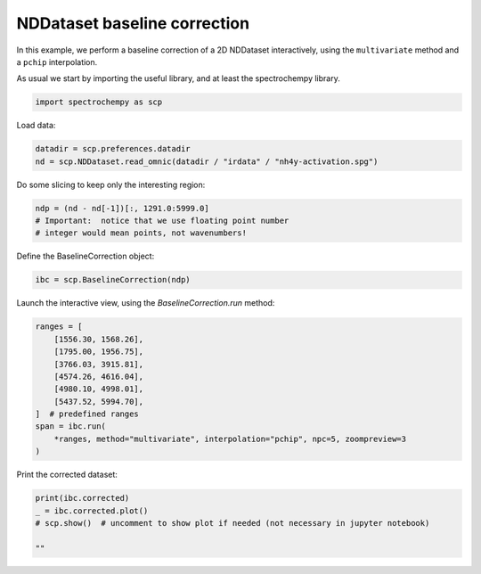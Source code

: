 
.. DO NOT EDIT.
.. THIS FILE WAS AUTOMATICALLY GENERATED BY SPHINX-GALLERY.
.. TO MAKE CHANGES, EDIT THE SOURCE PYTHON FILE:
.. "gettingstarted/gallery/auto_examples/processing/plot_baseline_correction.py"
.. LINE NUMBERS ARE GIVEN BELOW.

.. only:: html

    .. note::
        :class: sphx-glr-download-link-note

        Click :ref:`here <sphx_glr_download_gettingstarted_gallery_auto_examples_processing_plot_baseline_correction.py>`
        to download the full example code

.. rst-class:: sphx-glr-example-title

.. _sphx_glr_gettingstarted_gallery_auto_examples_processing_plot_baseline_correction.py:


NDDataset baseline correction
==============================

In this example, we perform a baseline correction of a 2D NDDataset
interactively, using the ``multivariate`` method and a ``pchip`` interpolation.

.. GENERATED FROM PYTHON SOURCE LINES 18-20

As usual we start by importing the useful library, and at least  the
spectrochempy library.

.. GENERATED FROM PYTHON SOURCE LINES 20-23

.. code-block:: default


    import spectrochempy as scp








.. GENERATED FROM PYTHON SOURCE LINES 24-25

Load data:

.. GENERATED FROM PYTHON SOURCE LINES 25-29

.. code-block:: default


    datadir = scp.preferences.datadir
    nd = scp.NDDataset.read_omnic(datadir / "irdata" / "nh4y-activation.spg")








.. GENERATED FROM PYTHON SOURCE LINES 30-31

Do some slicing to keep only the interesting region:

.. GENERATED FROM PYTHON SOURCE LINES 31-36

.. code-block:: default


    ndp = (nd - nd[-1])[:, 1291.0:5999.0]
    # Important:  notice that we use floating point number
    # integer would mean points, not wavenumbers!








.. GENERATED FROM PYTHON SOURCE LINES 37-38

Define the BaselineCorrection object:

.. GENERATED FROM PYTHON SOURCE LINES 38-41

.. code-block:: default


    ibc = scp.BaselineCorrection(ndp)








.. GENERATED FROM PYTHON SOURCE LINES 42-43

Launch the interactive view, using the `BaselineCorrection.run` method:

.. GENERATED FROM PYTHON SOURCE LINES 43-56

.. code-block:: default


    ranges = [
        [1556.30, 1568.26],
        [1795.00, 1956.75],
        [3766.03, 3915.81],
        [4574.26, 4616.04],
        [4980.10, 4998.01],
        [5437.52, 5994.70],
    ]  # predefined ranges
    span = ibc.run(
        *ranges, method="multivariate", interpolation="pchip", npc=5, zoompreview=3
    )




.. image-sg:: /gettingstarted/gallery/auto_examples/processing/images/sphx_glr_plot_baseline_correction_001.png
   :alt: INTERACTIVE BASELINE CORRECTION, Click on left button & Span to set regions. Click on right button on a region to remove it., Baseline corrected dataset preview
   :srcset: /gettingstarted/gallery/auto_examples/processing/images/sphx_glr_plot_baseline_correction_001.png
   :class: sphx-glr-single-img





.. GENERATED FROM PYTHON SOURCE LINES 57-58

Print the corrected dataset:

.. GENERATED FROM PYTHON SOURCE LINES 58-64

.. code-block:: default


    print(ibc.corrected)
    _ = ibc.corrected.plot()
    # scp.show()  # uncomment to show plot if needed (not necessary in jupyter notebook)

    ""



.. image-sg:: /gettingstarted/gallery/auto_examples/processing/images/sphx_glr_plot_baseline_correction_002.png
   :alt: plot baseline correction
   :srcset: /gettingstarted/gallery/auto_examples/processing/images/sphx_glr_plot_baseline_correction_002.png
   :class: sphx-glr-single-img


.. rst-class:: sphx-glr-script-out

 .. code-block:: none

    NDDataset: [float64] a.u. (shape: (y:55, x:4883))

    ''




.. rst-class:: sphx-glr-timing

   **Total running time of the script:** ( 0 minutes  2.820 seconds)


.. _sphx_glr_download_gettingstarted_gallery_auto_examples_processing_plot_baseline_correction.py:

.. only:: html

  .. container:: sphx-glr-footer sphx-glr-footer-example


    .. container:: sphx-glr-download sphx-glr-download-python

      :download:`Download Python source code: plot_baseline_correction.py <plot_baseline_correction.py>`

    .. container:: sphx-glr-download sphx-glr-download-jupyter

      :download:`Download Jupyter notebook: plot_baseline_correction.ipynb <plot_baseline_correction.ipynb>`


.. only:: html

 .. rst-class:: sphx-glr-signature

    `Gallery generated by Sphinx-Gallery <https://sphinx-gallery.github.io>`_

